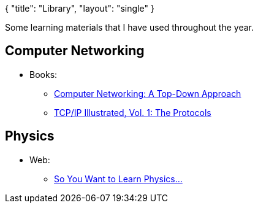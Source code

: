 {
   "title": "Library",
   "layout": "single"
}

Some learning materials that I have used throughout the year.

== Computer Networking

* Books:
** https://www.goodreads.com/book/show/83847.Computer_Networking[Computer Networking: A Top-Down Approach]
** https://www.goodreads.com/book/show/505560.TCP_IP_Illustrated_Vol_1[TCP/IP Illustrated, Vol. 1: The Protocols]

== Physics

* Web:
** https://www.susanrigetti.com/physics[So You Want to Learn Physics...]
